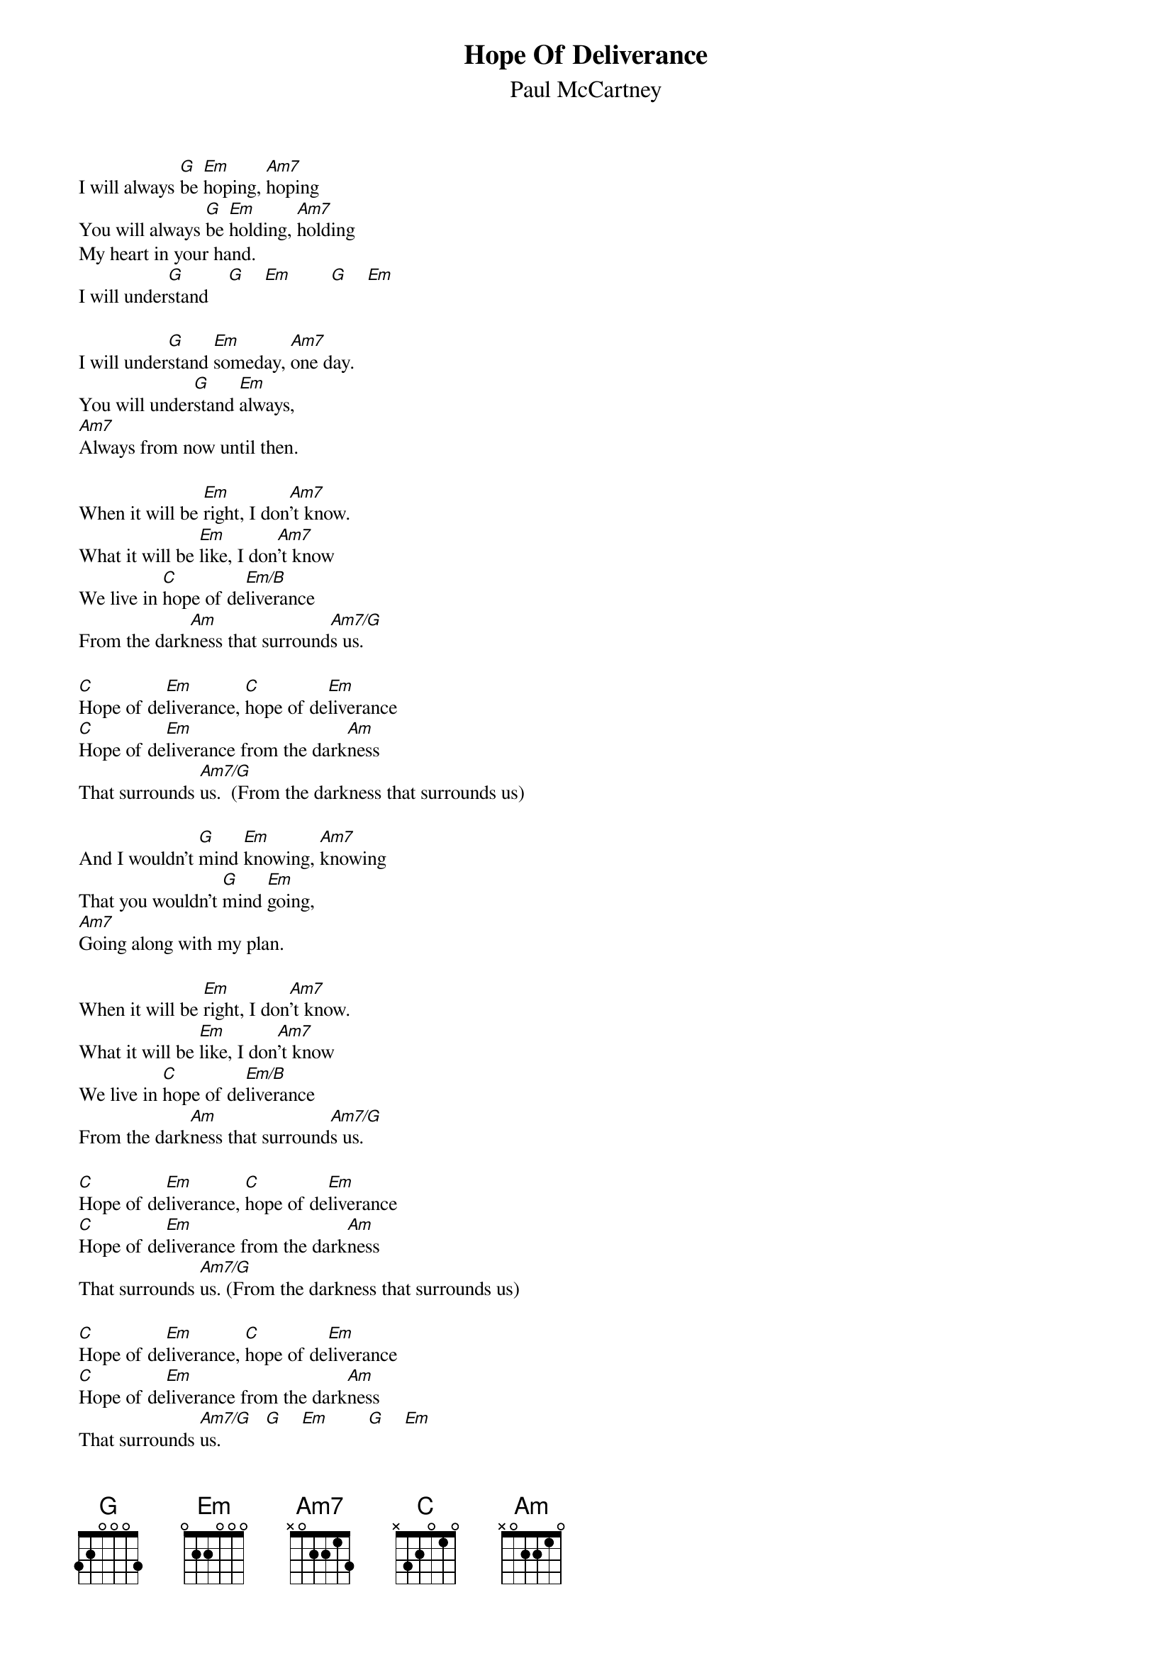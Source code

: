 {t:Hope Of Deliverance}
{st:Paul McCartney}
{chordsize: 8}
{textsize: 10}
I will always [G]be [Em]hoping, [Am7]hoping
You will always [G]be [Em]holding, [Am7]holding
My heart in your hand.
I will under[G]stand    [G]    [Em]        [G]    [Em]

I will under[G]stand [Em]someday, [Am7]one day.
You will under[G]stand [Em]always,
[Am7]Always from now until then.

When it will be [Em]right, I don[Am7]'t know.
What it will be [Em]like, I don[Am7]'t know
We live in [C]hope of de[Em/B]liverance
From the dark[Am]ness that surround[Am7/G]s us.

[C]Hope of de[Em]liverance, [C]hope of de[Em]liverance
[C]Hope of de[Em]liverance from the dark[Am]ness
That surrounds [Am7/G]us.  (From the darkness that surrounds us)

And I wouldn't [G]mind [Em]knowing, [Am7]knowing
That you wouldn't [G]mind [Em]going,
[Am7]Going along with my plan.

When it will be [Em]right, I don[Am7]'t know.
What it will be [Em]like, I don[Am7]'t know
We live in [C]hope of de[Em/B]liverance
From the dark[Am]ness that surround[Am7/G]s us.

[C]Hope of de[Em]liverance, [C]hope of de[Em]liverance
[C]Hope of de[Em]liverance from the dark[Am]ness
That surrounds [Am7/G]us. (From the darkness that surrounds us)

[C]Hope of de[Em]liverance, [C]hope of de[Em]liverance
[C]Hope of de[Em]liverance from the dark[Am]ness
That surrounds [Am7/G]us.         [G]    [Em]        [G]    [Em]

[G]Hope of de[Em]liverance,
[G]Hope of de[Em]liverance,
[G]Hope of de[Em]liverance.  (I will understand.)   [G]
